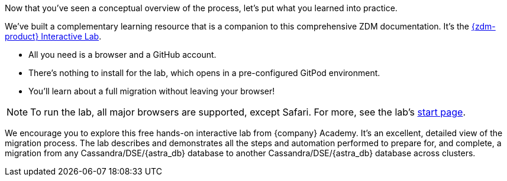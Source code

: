 Now that you've seen a conceptual overview of the process, let's put what you learned into practice.

We've built a complementary learning resource that is a companion to this comprehensive ZDM documentation. It's the https://www.datastax.com/dev/zdm[{zdm-product} Interactive Lab].

* All you need is a browser and a GitHub account. 
* There's nothing to install for the lab, which opens in a pre-configured GitPod environment. 
* You'll learn about a full migration without leaving your browser!

[NOTE]
====
To run the lab, all major browsers are supported, except Safari. For more, see the lab's https://www.datastax.com/dev/zdm[start page, window="_blank"].
====

We encourage you to explore this free hands-on interactive lab from {company} Academy. It's an excellent, detailed view of the migration process. The lab describes and demonstrates all the steps and automation performed to prepare for, and complete, a migration from any Cassandra/DSE/{astra_db} database to another Cassandra/DSE/{astra_db} database across clusters. 

